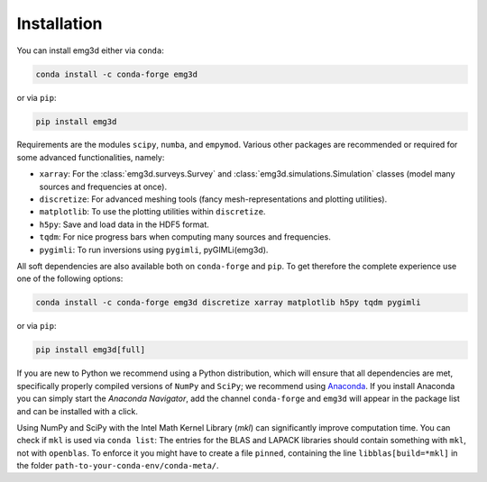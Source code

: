 Installation
============

You can install emg3d either via ``conda``:

.. code-block:: console

   conda install -c conda-forge emg3d

or via ``pip``:

.. code-block:: console

   pip install emg3d

Requirements are the modules ``scipy``, ``numba``, and ``empymod``. Various
other packages are recommended or required for some advanced functionalities,
namely:

- ``xarray``: For the :class:`emg3d.surveys.Survey` and
  :class:`emg3d.simulations.Simulation` classes (model many sources and
  frequencies at once).
- ``discretize``: For advanced meshing tools (fancy mesh-representations and
  plotting utilities).
- ``matplotlib``: To use the plotting utilities within ``discretize``.
- ``h5py``: Save and load data in the HDF5 format.
- ``tqdm``: For nice progress bars when computing many sources and frequencies.
- ``pygimli``: To run inversions using ``pygimli``, pyGIMLi(emg3d).

All soft dependencies are also available both on ``conda-forge`` and ``pip``.
To get therefore the complete experience use one of the following options:

.. code-block:: console

   conda install -c conda-forge emg3d discretize xarray matplotlib h5py tqdm pygimli

or via ``pip``:

.. code-block:: console

   pip install emg3d[full]

If you are new to Python we recommend using a Python distribution, which will
ensure that all dependencies are met, specifically properly compiled versions
of ``NumPy`` and ``SciPy``; we recommend using `Anaconda
<https://www.anaconda.com/distribution>`_. If you install Anaconda you can
simply start the *Anaconda Navigator*, add the channel ``conda-forge`` and
``emg3d`` will appear in the package list and can be installed with a click.

Using NumPy and SciPy with the Intel Math Kernel Library (*mkl*) can
significantly improve computation time. You can check if ``mkl`` is used via
``conda list``: The entries for the BLAS and LAPACK libraries should contain
something with ``mkl``, not with ``openblas``. To enforce it you might have to
create a file ``pinned``, containing the line ``libblas[build=*mkl]`` in the
folder ``path-to-your-conda-env/conda-meta/``.
